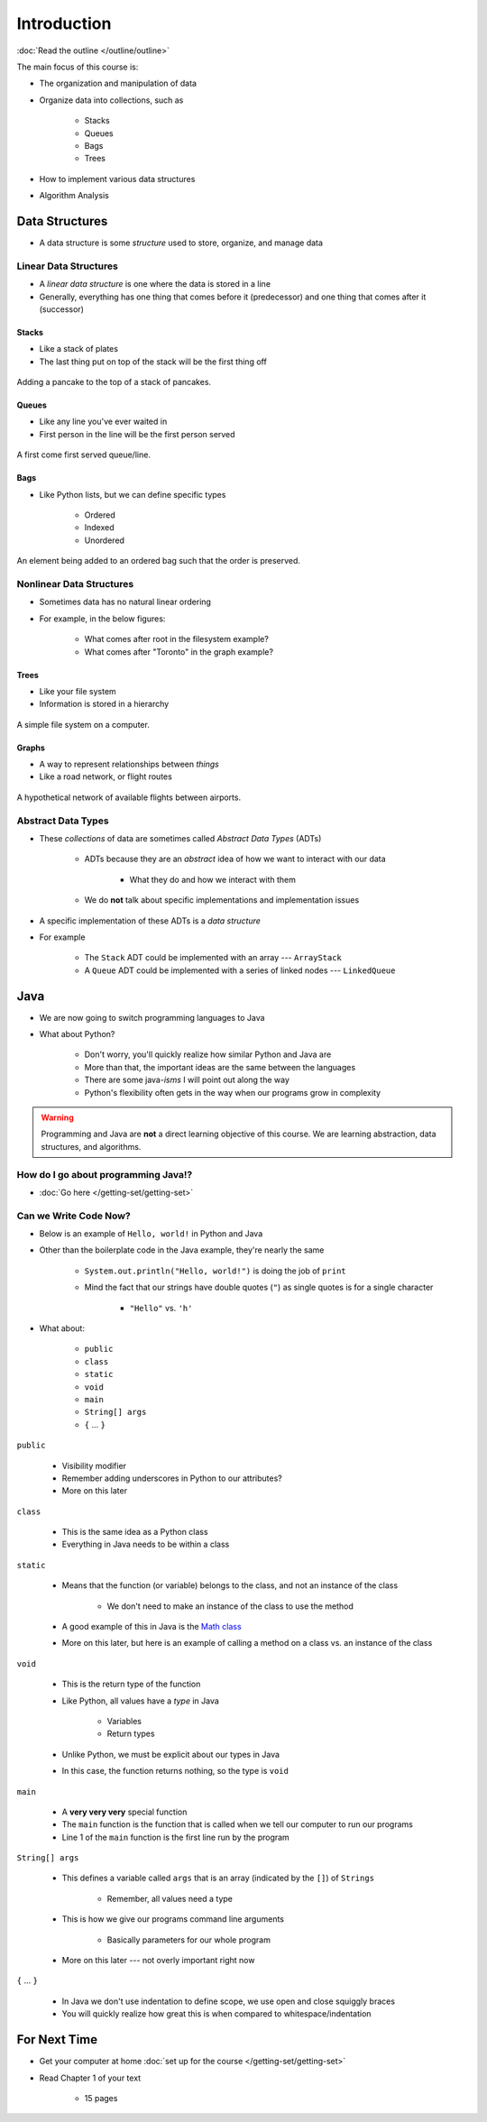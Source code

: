 ************
Introduction
************

:doc:`Read the outline </outline/outline>`

The main focus of this course is:

* The organization and manipulation of data
* Organize data into collections, such as

    * Stacks
    * Queues
    * Bags
    * Trees

* How to implement various data structures
* Algorithm Analysis



Data Structures
===============

* A data structure is some *structure* used to store, organize, and manage data


Linear Data Structures
----------------------

* A *linear data structure* is one where the data is stored in a line
* Generally, everything has one thing that comes before it (predecessor) and one thing that comes after it (successor)


Stacks
^^^^^^

* Like a stack of plates
* The last thing put on top of the stack will be the first thing off

.. figure:: /topics/stacks/stack_example.png
    :width: 500 px
    :align: center

    Adding a pancake to the top of a stack of pancakes.


Queues
^^^^^^

* Like any line you've ever waited in
* First person in the line will be the first person served

.. figure:: /topics/queues/queue_example.png
    :width: 500 px
    :align: center

    A first come first served queue/line.


Bags
^^^^

* Like Python lists, but we can define specific types

    * Ordered
    * Indexed
    * Unordered

.. figure:: ordered_bag_example.png
    :width: 500 px
    :align: center

    An element being added to an ordered bag such that the order is preserved.


Nonlinear Data Structures
-------------------------

* Sometimes data has no natural linear ordering
* For example, in the below figures:

    * What comes after root in the filesystem example?
    * What comes after "Toronto" in the graph example?


Trees
^^^^^

* Like your file system
* Information is stored in a hierarchy

.. figure:: /topics/trees/tree_example.png
    :width: 500 px
    :align: center

    A simple file system on a computer.


Graphs
^^^^^^

* A way to represent relationships between *things*
* Like a road network, or flight routes

.. Figure:: graph_example.png
    :width: 500 px
    :align: center

    A hypothetical network of available flights between airports.


Abstract Data Types
-------------------

* These *collections* of data are sometimes called *Abstract Data Types* (ADTs)

    * ADTs because they are an *abstract* idea of how we want to interact with our data

        * What they do and how we interact with them

    * We do **not** talk about specific implementations and implementation issues

* A specific implementation of these ADTs is a *data structure*
* For example

    * The ``Stack`` ADT could be implemented with an array --- ``ArrayStack``
    * A ``Queue`` ADT could be implemented with a series of linked nodes --- ``LinkedQueue``



Java
====

* We are now going to switch programming languages to Java
* What about Python?

    * Don't worry, you'll quickly realize how similar Python and Java are
    * More than that, the important ideas are the same between the languages
    * There are some java-*isms* I will point out along the way
    * Python's flexibility often gets in the way when our programs grow in complexity

.. warning::

    Programming and Java are **not** a direct learning objective of this course. We are learning abstraction, data
    structures, and algorithms.


How do I go about programming Java!?
------------------------------------

* :doc:`Go here </getting-set/getting-set>`


Can we Write Code Now?
----------------------

* Below is an example of ``Hello, world!`` in Python and Java

.. code-block:: python
    :linenos:
    :emphasize-lines: 2

    # Python --- hello world
    print("Hello, world!")


.. code-block:: java
    :linenos:
    :emphasize-lines: 4

    // Java --- hello world
    public class SomeClass {
        public static void main(String[] args){
            System.out.println("Hello, world!");
        }
    }


* Other than the boilerplate code in the Java example, they're nearly the same

    * ``System.out.println("Hello, world!")`` is doing the job of ``print``
    * Mind the fact that our strings have double quotes (``"``) as single quotes is for a single character

        * ``"Hello"`` vs. ``'h'``

* What about:

    * ``public``
    * ``class``
    * ``static``
    * ``void``
    * ``main``
    * ``String[] args``
    * ``{`` ... ``}``


``public``

    * Visibility modifier
    * Remember adding underscores in Python to our attributes?
    * More on this later

.. code-block:: python
    :linenos:
    :emphasize-lines: 3, 4, 5, 6

    def __init__(self, firstName='John', lastName='Doe', stNum='000000000', curAvg=0):
        # The following attributes are "private"
        self._firstName = firstName
        self._lastName = lastName
        self._stNum = stNum
        self._curAvg = curAvg


``class``

    * This is the same idea as a Python class
    * Everything in Java needs to be within a class

``static``

    * Means that the function (or variable) belongs to the class, and not an instance of the class

        * We don't need to make an instance of the class to use the method

    * A good example of this in Java is the `Math class <https://docs.oracle.com/en/java/javase/17/docs/api/java.base/java/lang/Math.html>`_
    * More on this later, but here is an example of calling a method on a class vs. an instance of the class


.. code-block:: java
    :linenos:
    :emphasize-lines: 2, 5

    // Calling a static function from the class "SomeClass"
    SomeClass.someStaticFunction();

    // Creating an instance of SomeClass and calling a method
    SomeClass anInstance = new SomeClass();
    anInstance.someMethod();

``void``

    * This is the return type of the function
    * Like Python, all values have a *type* in Java

        * Variables
        * Return types

    * Unlike Python, we must be explicit about our types in Java
    * In this case, the function returns nothing, so the type is ``void``


``main``

    * A **very very very** special function
    * The ``main`` function is the function that is called when we tell our computer to run our programs
    * Line 1 of the ``main`` function is the first line run by the program


``String[] args``

    * This defines a variable called ``args`` that is an array (indicated by the ``[]``) of ``Strings``

        * Remember, all values need a type

    * This is how we give our programs command line arguments

        * Basically parameters for our whole program

    * More on this later --- not overly important right now


``{`` ... ``}``

    * In Java we don't use indentation to define scope, we use open and close squiggly braces
    * You will quickly realize how great this is when compared to whitespace/indentation



For Next Time
=============

* Get your computer at home :doc:`set up for the course </getting-set/getting-set>`
* Read Chapter 1 of your text

    * 15 pages
